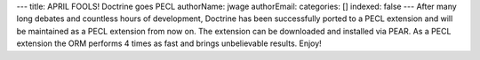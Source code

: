 ---
title: APRIL FOOLS! Doctrine goes PECL
authorName: jwage 
authorEmail: 
categories: []
indexed: false
---
After many long debates and countless hours of development,
Doctrine has been successfully ported to a PECL extension and will
be maintained as a PECL extension from now on. The extension can be
downloaded and installed via PEAR. As a PECL extension the ORM
performs 4 times as fast and brings unbelievable results. Enjoy!
